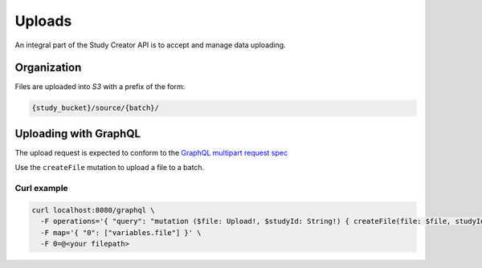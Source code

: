 Uploads
=======

An integral part of the Study Creator API is to accept and manage data
uploading.

Organization
------------

Files are uploaded into `S3` with a prefix of the form:

.. code-block:: bash

    {study_bucket}/source/{batch}/

Uploading with GraphQL
----------------------
The upload request is expected to conform to the
`GraphQL multipart request spec <https://github.com/jaydenseric/graphql-multipart-request-spec>`_

Use the ``createFile`` mutation to upload a file to a batch.

Curl example
^^^^^^^^^^^^
.. code-block:: bash

    curl localhost:8080/graphql \
      -F operations='{ "query": "mutation ($file: Upload!, $studyId: String!) { createFile(file: $file, studyId: $studyId) { success } }", "variables": { "file": null, "studyId": <study kf id> } }' \
      -F map='{ "0": ["variables.file"] }' \
      -F 0=@<your filepath>
